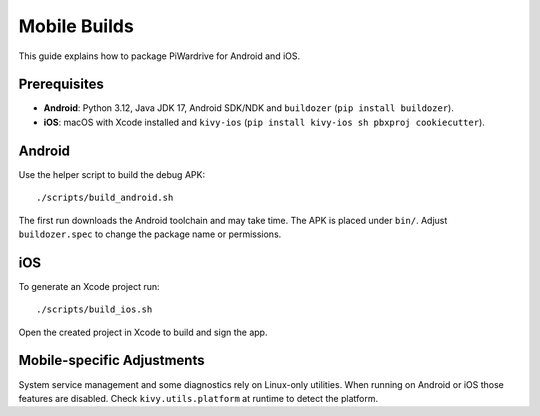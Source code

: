 Mobile Builds
=============

This guide explains how to package PiWardrive for Android and iOS.

Prerequisites
-------------

* **Android**: Python 3.12, Java JDK 17, Android SDK/NDK and
  ``buildozer`` (``pip install buildozer``).
* **iOS**: macOS with Xcode installed and ``kivy-ios``
  (``pip install kivy-ios sh pbxproj cookiecutter``).

Android
-------

Use the helper script to build the debug APK::

    ./scripts/build_android.sh

The first run downloads the Android toolchain and may take time. The
APK is placed under ``bin/``. Adjust ``buildozer.spec`` to change the
package name or permissions.

iOS
---

To generate an Xcode project run::

    ./scripts/build_ios.sh

Open the created project in Xcode to build and sign the app.

Mobile-specific Adjustments
---------------------------

System service management and some diagnostics rely on Linux-only
utilities. When running on Android or iOS those features are disabled.
Check ``kivy.utils.platform`` at runtime to detect the platform.
